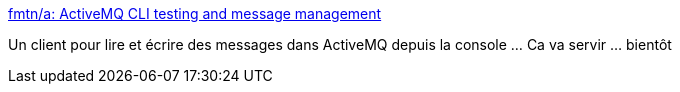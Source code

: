 :jbake-type: post
:jbake-status: published
:jbake-title: fmtn/a: ActiveMQ CLI testing and message management
:jbake-tags: activemq,client,open-source,command-line,conférence,_mois_févr.,_année_2020
:jbake-date: 2020-02-02
:jbake-depth: ../
:jbake-uri: shaarli/1580666989000.adoc
:jbake-source: https://nicolas-delsaux.hd.free.fr/Shaarli?searchterm=https%3A%2F%2Fgithub.com%2Ffmtn%2Fa&searchtags=activemq+client+open-source+command-line+conf%C3%A9rence+_mois_f%C3%A9vr.+_ann%C3%A9e_2020
:jbake-style: shaarli

https://github.com/fmtn/a[fmtn/a: ActiveMQ CLI testing and message management]

Un client pour lire et écrire des messages dans ActiveMQ depuis la console ... Ca va servir ... bientôt
